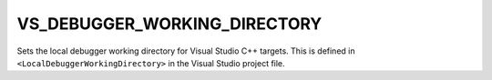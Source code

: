 VS_DEBUGGER_WORKING_DIRECTORY
-----------------------------

Sets the local debugger working directory for Visual Studio C++ targets.
This is defined in ``<LocalDebuggerWorkingDirectory>`` in the Visual Studio
project file.
